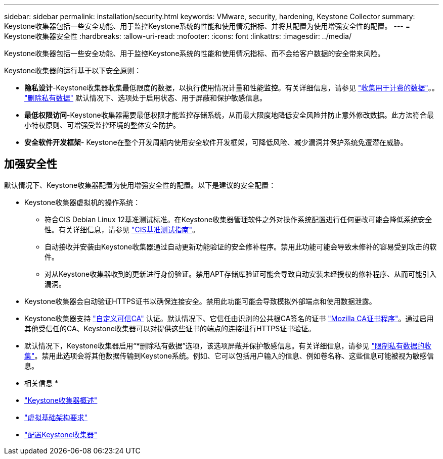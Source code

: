 ---
sidebar: sidebar 
permalink: installation/security.html 
keywords: VMware, security, hardening, Keystone Collector 
summary: Keystone收集器包括一些安全功能、用于监控Keystone系统的性能和使用情况指标、并将其配置为使用增强安全性的配置。 
---
= Keystone收集器安全性
:hardbreaks:
:allow-uri-read: 
:nofooter: 
:icons: font
:linkattrs: 
:imagesdir: ../media/


[role="lead"]
Keystone收集器包括一些安全功能、用于监控Keystone系统的性能和使用情况指标、而不会给客户数据的安全带来风险。

Keystone收集器的运行基于以下安全原则：

* *隐私设计*-Keystone收集器收集最低限度的数据，以执行使用情况计量和性能监控。有关详细信息，请参见 link:data-collection.html["收集用于计费的数据"^]。。 link:configuration.html#limit-collection-of-private-data["删除私有数据"] 默认情况下、选项处于启用状态、用于屏蔽和保护敏感信息。
* *最低权限访问*-Keystone收集器需要最低权限才能监控存储系统，从而最大限度地降低安全风险并防止意外修改数据。此方法符合最小特权原则、可增强受监控环境的整体安全防护。
* *安全软件开发框架*- Keystone在整个开发周期内使用安全软件开发框架，可降低风险、减少漏洞并保护系统免遭潜在威胁。




== 加强安全性

默认情况下、Keystone收集器配置为使用增强安全性的配置。以下是建议的安全配置：

* Keystone收集器虚拟机的操作系统：
+
** 符合CIS Debian Linux 12基准测试标准。在Keystone收集器管理软件之外对操作系统配置进行任何更改可能会降低系统安全性。有关详细信息，请参见 link:https://learn.cisecurity.org/benchmarks["CIS基准测试指南"^]。
** 自动接收并安装由Keystone收集器通过自动更新功能验证的安全修补程序。禁用此功能可能会导致未修补的容易受到攻击的软件。
** 对从Keystone收集器收到的更新进行身份验证。禁用APT存储库验证可能会导致自动安装未经授权的修补程序、从而可能引入漏洞。


* Keystone收集器会自动验证HTTPS证书以确保连接安全。禁用此功能可能会导致模拟外部端点和使用数据泄露。
* Keystone收集器支持 link:configuration.html#trust-a-custom-root-ca["自定义可信CA"] 认证。默认情况下、它信任由识别的公共根CA签名的证书 link:https://wiki.mozilla.org/CA["Mozilla CA证书程序"^]。通过启用其他受信任的CA、Keystone收集器可以对提供这些证书的端点的连接进行HTTPS证书验证。
* 默认情况下，Keystone收集器启用“*删除私有数据”选项，该选项屏蔽并保护敏感信息。有关详细信息，请参见 link:configuration.html#limit-collection-of-private-data["限制私有数据的收集"^]。禁用此选项会将其他数据传输到Keystone系统。例如、它可以包括用户输入的信息、例如卷名称、这些信息可能被视为敏感信息。


* 相关信息 *

* link:installation-overview.html["Keystone收集器概述"]
* link:vapp-prereqs.html["虚拟基础架构要求"]
* link:configuration.html["配置Keystone收集器"]

